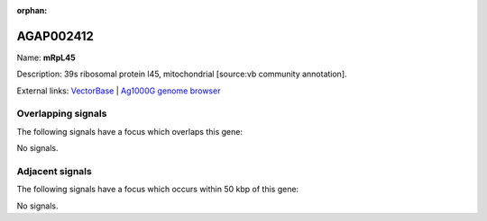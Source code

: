 :orphan:

AGAP002412
=============



Name: **mRpL45**

Description: 39s ribosomal protein l45, mitochondrial [source:vb community annotation].

External links:
`VectorBase <https://www.vectorbase.org/Anopheles_gambiae/Gene/Summary?g=AGAP002412>`_ |
`Ag1000G genome browser <https://www.malariagen.net/apps/ag1000g/phase1-AR3/index.html?genome_region=2R:21020810-21021993#genomebrowser>`_

Overlapping signals
-------------------

The following signals have a focus which overlaps this gene:



No signals.



Adjacent signals
----------------

The following signals have a focus which occurs within 50 kbp of this gene:



No signals.


